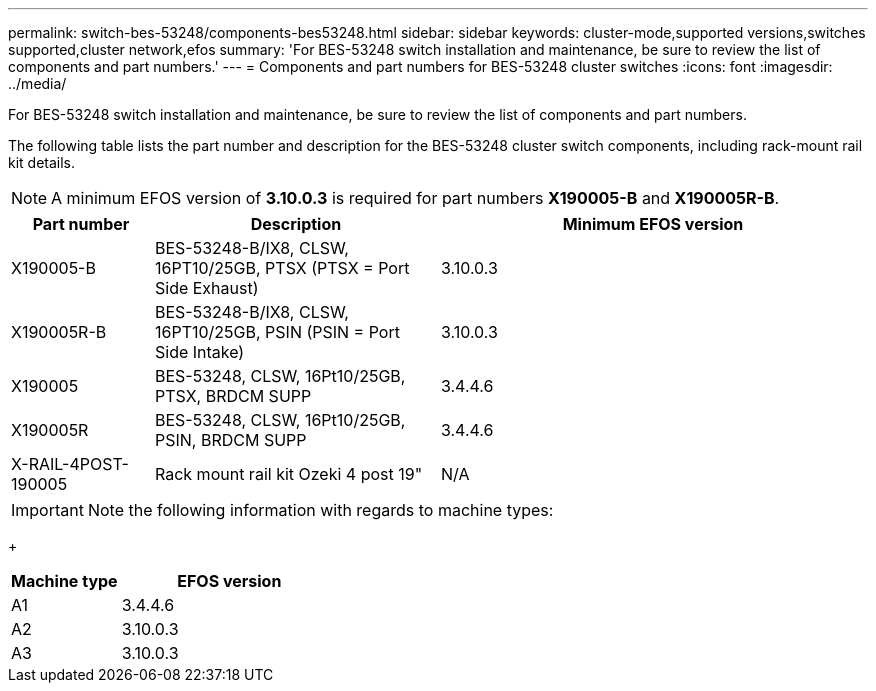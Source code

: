 ---
permalink: switch-bes-53248/components-bes53248.html
sidebar: sidebar
keywords: cluster-mode,supported versions,switches supported,cluster network,efos
summary: 'For BES-53248 switch installation and maintenance, be sure to review the list of components and part numbers.'
---
= Components and part numbers for BES-53248 cluster switches
:icons: font
:imagesdir: ../media/

[.lead]
For BES-53248 switch installation and maintenance, be sure to review the list of components and part numbers.

The following table lists the part number and description for the BES-53248 cluster switch components, including rack-mount rail kit details.

NOTE: A minimum EFOS version of *3.10.0.3* is required for part numbers *X190005-B* and *X190005R-B*. 

[options="header" cols="1,2,3"]
|===
| Part number| Description | Minimum EFOS version 
a|
X190005-B
a|
BES-53248-B/IX8, CLSW, 16PT10/25GB, PTSX (PTSX = Port Side Exhaust)
a|
3.10.0.3
a|
X190005R-B
a|
BES-53248-B/IX8, CLSW, 16PT10/25GB, PSIN (PSIN = Port Side Intake)
a|
3.10.0.3
a|
X190005
a|
BES-53248, CLSW, 16Pt10/25GB, PTSX, BRDCM SUPP 
a|
3.4.4.6
a|
X190005R
a|
BES-53248, CLSW, 16Pt10/25GB, PSIN, BRDCM SUPP 
a|
3.4.4.6
a|
X-RAIL-4POST-190005
a|
Rack mount rail kit Ozeki 4 post 19"
a|
N/A
|===

IMPORTANT: Note the following information with regards to machine types:
+

[options="header" cols="1,2"]
|===
| Machine type | EFOS version
a| A1 | 3.4.4.6
a| A2 | 3.10.0.3
a| A3 | 3.10.0.3
|==

You can determine your specific machine type using the command: `show version`
+

.Show example
[%collapsible]
====
[subs=+quotes]
----
(cs2)# *show version*

Switch: 1

System Description............................. EFOS, 3.10.0.3, Linux 5.4.2-b4581018, 2016.05.00.07
Machine Type................................... BES-53248A3
Machine Model.................................. BES-53248
Serial Number.................................. QTWCU22500003
Part Number.................................... QTWCU22500003
Maintenance Level.............................. a3a
Manufacturer................................... QTMC
Burned In MAC Address.......................... C0:18:50:F4:3E:04
Software Version............................... 3.10.0.3
Operating System............................... Linux 5.4.2-b4581018
Network Processing Device...................... BCM56873_A0
CPLD Version................................... 0xff040c03
Additional Packages............................ BGP-4
...............................................	QOS
...............................................	Multicast
............................................... IPv6
............................................... Routing
............................................... Data Center
............................................... OpEN API
............................................... Prototype Open API
----
====

// Updates for the new PSU for Jute, 2023-APR


